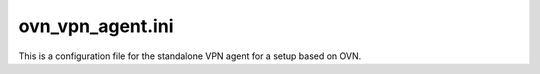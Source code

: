 =================
ovn_vpn_agent.ini
=================

This is a configuration file for the standalone VPN agent
for a setup based on OVN.

.. show-options::
   :config-file: etc/oslo-config-generator/ovn_vpn_agent.ini
